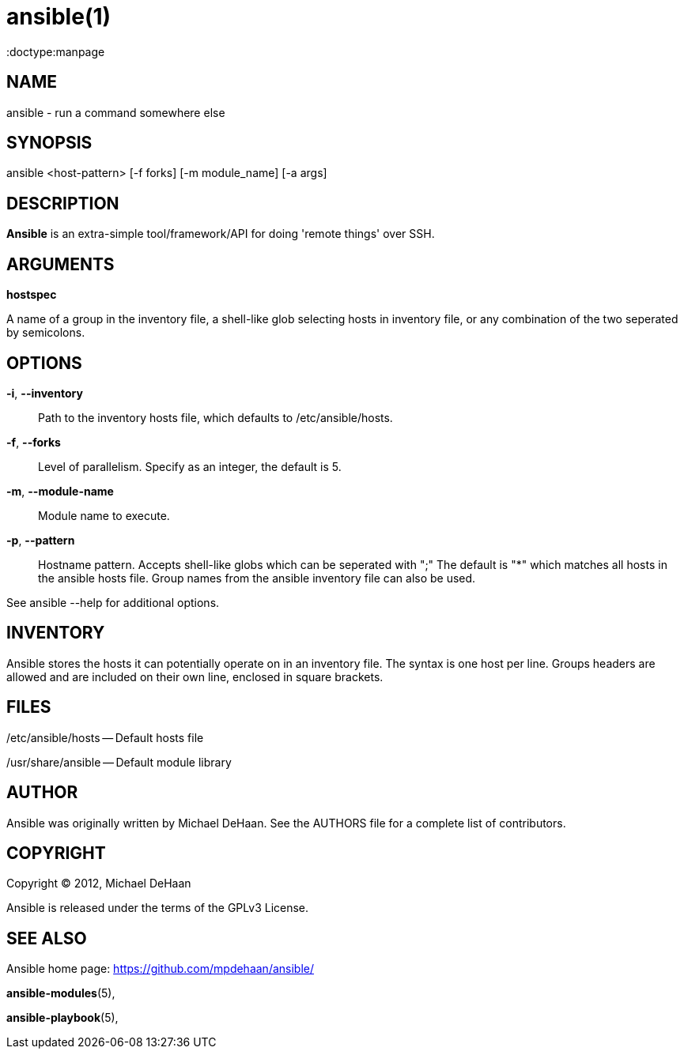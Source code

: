 ansible(1)
=========
:doctype:manpage
:man source:   Ansible
:man version:  0.0.1
:man manual:   System administration commands

NAME
----
ansible - run a command somewhere else


SYNOPSIS
--------
ansible <host-pattern> [-f forks] [-m module_name] [-a args]


DESCRIPTION
-----------

*Ansible* is an extra-simple tool/framework/API for doing \'remote things' over
SSH.


ARGUMENTS
---------

*hostspec*

A name of a group in the inventory file, a shell-like glob selecting hosts in inventory
file, or any combination of the two seperated by semicolons.


OPTIONS
-------


*-i*, *--inventory*::

Path to the inventory hosts file, which defaults to /etc/ansible/hosts.


*-f*, *--forks*::

Level of parallelism. Specify as an integer, the default is 5.


*-m*, *--module-name*::

Module name to execute.


*-p*, *--pattern*::

Hostname pattern. Accepts shell-like globs which can be seperated with ";"
The default is "*" which matches all hosts in the ansible hosts file.  Group
names from the ansible inventory file can also be used.


See ansible --help for additional options.


INVENTORY
---------

Ansible stores the hosts it can potentially operate on in an inventory
file. The syntax is one host per line.  Groups headers are allowed and
are included on their own line, enclosed in square brackets.

FILES
-----

/etc/ansible/hosts -- Default hosts file

/usr/share/ansible -- Default module library


AUTHOR
------

Ansible was originally written by Michael DeHaan. See the AUTHORS file
for a complete list of contributors.


COPYRIGHT
---------

Copyright © 2012, Michael DeHaan

Ansible is released under the terms of the GPLv3 License.


SEE ALSO
--------

Ansible home page: <https://github.com/mpdehaan/ansible/>

*ansible-modules*(5), 

*ansible-playbook*(5),

